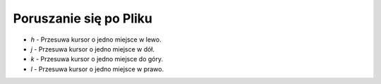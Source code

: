 Poruszanie się po Pliku
=========================

* `h` - Przesuwa kursor o jedno miejsce w lewo.
* `j` - Przesuwa kursor o jedno miejsce w dół.
* `k` - Przesuwa kursor o jedno miejsce do góry.
* `l` - Przesuwa kursor o jedno miejsce w prawo.
